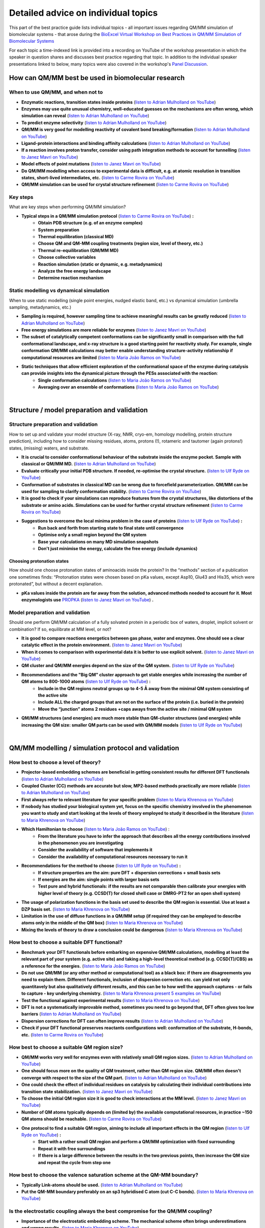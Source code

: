 ####################################
Detailed advice on individual topics
####################################

This part of the best practice guide lists individual topics - all
important issues regarding QM/MM simulation of biomolecular systems -
that arose during the `BioExcel Virtual Workshop on Best Practices in
QM/MM Simulation of Biomolecular Systems
<https://bioexcel.eu/events/virtual-workshop-best-practices-in-qm-mm-simulation-of-biomolecular-systems/>`_

For each topic a time-indexed link is provided into a recording on
YouTube of the workshop presentation in which the speaker in question
shares and discusses best practice regarding that topic. In addition
to the individual speaker presentations linked to below, many topics were
also covered in the workshop's `Panel Discussion
<https://www.youtube.com/watch?v=iF05I-r6YW8&list=PLzLqYW5ci-2d-wolQ9CpE4akorB3naRso>`_.


===================================================
How can QM/MM best be used in biomolecular research
===================================================

----------------------------------
When to use QM/MM, and when not to
----------------------------------

* **Enzymatic reactions, transition states inside proteins** (`listen to Adrian Mulholland on YouTube <https://youtu.be/8PGHcNKOLqY?list=PLzLqYW5ci-2d-wolQ9CpE4akorB3naRso&t=172>`_)


* **Enzymes may use quite unusual chemistry, well-educated guesses on the mechanisms are often wrong, which simulation can reveal** (`listen to Adrian Mulholland on YouTube <https://youtu.be/8PGHcNKOLqY?list=PLzLqYW5ci-2d-wolQ9CpE4akorB3naRso&t=1258>`_)


* **To predict enzyme selectivity** (`listen to Adrian Mulholland on YouTube <https://youtu.be/8PGHcNKOLqY?list=PLzLqYW5ci-2d-wolQ9CpE4akorB3naRso&t=2193>`_)


* **QM/MM is very good for modelling reactivity of covalent bond breaking/formation** (`listen to Adrian Mulholland on YouTube <https://youtu.be/8PGHcNKOLqY?list=PLzLqYW5ci-2d-wolQ9CpE4akorB3naRso&t=2873>`_)


* **Ligand-protein interactions and binding affinity calculations** (`listen to Adrian Mulholland on YouTube <https://youtu.be/8PGHcNKOLqY?list=PLzLqYW5ci-2d-wolQ9CpE4akorB3naRso&t=3547>`_)


* **If a reaction involves proton transfer, consider using path integration methods to account for tunnelling** (`listen to Janez Mavri on YouTube <https://youtu.be/GjRTQ5Q13qg?list=PLzLqYW5ci-2d-wolQ9CpE4akorB3naRso&t=1247>`_)


* **Model effects of point mutations** (`listen to Janez Mavri on YouTube <https://youtu.be/GjRTQ5Q13qg?list=PLzLqYW5ci-2d-wolQ9CpE4akorB3naRso&t=2188>`_)


* **Do QM/MM modelling when access to experimental data is difficult, e.g. at atomic resolution in transition states, short-lived intermediates, etc.** (`listen to Carme Rovira on YouTube <https://youtu.be/mojq6K6N7UM?list=PLzLqYW5ci-2d-wolQ9CpE4akorB3naRso&t=431>`_)


* **QM/MM simulation can be used for crystal structure refinement** (`listen to Carme Rovira on YouTube <https://youtu.be/mojq6K6N7UM?list=PLzLqYW5ci-2d-wolQ9CpE4akorB3naRso&t=2997>`_)


---------
Key steps
---------

What are key steps when performing QM/MM simulation?

* **Typical steps in a QM/MM simulation protocol** (`listen to Carme Rovira on YouTube <https://youtu.be/mojq6K6N7UM?list=PLzLqYW5ci-2d-wolQ9CpE4akorB3naRso&t=1841>`_) **:**
    * **Obtain PDB structure (e.g. of an enzyme complex)**
    * **System preparation**
    * **Thermal equilibration (classical MD)**
    * **Choose QM and QM-MM coupling treatments (region size, level of theory, etc.)**
    * **Thermal re-equilibration (QM/MM MD)**
    * **Choose collective variables**
    * **Reaction simulation (static or dynamic, e.g. metadynamics)**
    * **Analyze the free energy landscape**
    * **Determine reaction mechanism** 

----------------------------------------
Static modelling vs dynamical simulation
----------------------------------------

When to use static modelling (single point energies, nudged elastic band, etc.) vs dynamical simulation (umbrella sampling, metadynamics, etc.)


* **Sampling is required, however sampling time to achieve meaningful results can be greatly reduced** (`listen to Adrian Mulholland on YouTube <https://youtu.be/8PGHcNKOLqY?list=PLzLqYW5ci-2d-wolQ9CpE4akorB3naRso&t=3021>`_)


* **Free energy simulations are more reliable for enzymes** (`listen to Janez Mavri on YouTube <https://youtu.be/GjRTQ5Q13qg?list=PLzLqYW5ci-2d-wolQ9CpE4akorB3naRso&t=2344>`_)


* **The subset of catalytically competent conformations can be significantly small in comparison with the full conformational landscape, and x-ray structure is a good starting point for reactivity study. For example, single conformation QM/MM calculations may better enable understanding structure-activity relationship if computational resources are limited** (`listen to Maria João Ramos on YouTube <https://youtu.be/XIHMcR_tR7E?list=PLzLqYW5ci-2d-wolQ9CpE4akorB3naRso&t=1839>`_)


* **Static techniques that allow efficient exploration of the conformational space of the enzyme during catalysis can provide insights into the dynamical picture through the PESs associated with the reaction**:
    * **Single conformation calculations** (`listen to Maria João Ramos on YouTube <https://youtu.be/XIHMcR_tR7E?list=PLzLqYW5ci-2d-wolQ9CpE4akorB3naRso&t=1802>`_)
    * **Averaging over an ensemble of conformations** (`listen to Maria João Ramos on YouTube <https://youtu.be/XIHMcR_tR7E?list=PLzLqYW5ci-2d-wolQ9CpE4akorB3naRso&t=2481>`_)

|

============================================
Structure / model preparation and validation
============================================

------------------------------------
Structure preparation and validation
------------------------------------

How to set up and validate your model structure (X-ray, NMR,
cryo-em, homology modelling, protein structure prediction), including
how to consider missing residues, atoms, protons (!), rotameric
and tautomer (again protons!) states, (missing) waters, and substrate. 


* **It is crucial to consider conformational behaviour of the substrate inside the enzyme pocket. Sample with classical or QM/MM MD.** (`listen to Adrian Mulholland on YouTube <https://youtu.be/8PGHcNKOLqY?list=PLzLqYW5ci-2d-wolQ9CpE4akorB3naRso&t=2371>`_)


* **Evaluate critically your initial PDB structure. If needed, re-optimise the crystal structure.** (`listen to Ulf Ryde on YouTube <https://youtu.be/aQdjC-W9Wy4?list=PLzLqYW5ci-2d-wolQ9CpE4akorB3naRso&t=302>`_)


* **Conformation of substrates in classical MD can be wrong due to forcefield parameterization. QM/MM can be used for sampling to clarify conformation stability.** (`listen to Carme Rovira on YouTube <https://youtu.be/mojq6K6N7UM?list=PLzLqYW5ci-2d-wolQ9CpE4akorB3naRso&t=795>`_)

* **It is good to check if your simulations can reproduce features from the crystal structures, like distortions of the substrate or amino acids. Simulations can be used for further crystal structure refinement** (`listen to Carme Rovira on YouTube <https://youtu.be/mojq6K6N7UM?list=PLzLqYW5ci-2d-wolQ9CpE4akorB3naRso&t=2997>`_)


* **Suggestions to overcome the local minima problem in the case of proteins** (`listen to Ulf Ryde on YouTube <https://youtu.be/aQdjC-W9Wy4?list=PLzLqYW5ci-2d-wolQ9CpE4akorB3naRso&t=2009>`_) **:**
    * **Run back and forth from starting state to final state until convergence**
    * **Optimise only a small region beyond the QM system**
    * **Base your calculations on many MD simulation snapshots**
    * **Don't just minimise the energy, calculate the free energy (include dynamics)**



Choosing protonation states
---------------------------

How should one choose protonation states of aminoacids inside the
protein?  In the “methods” section of a publication one sometimes
finds: “Protonation states were chosen based on pKa values, except
Asp10, Glu43 and His35, which were protonated”, but without a decent
explanation.

* **pKa values inside the protein are far away from the solution, advanced methods needed to account for it. Most enzymologists use** `PROPKA <https://github.com/jensengroup/propka>`_ (`listen to Janez Mavri on YouTube <https://youtu.be/GjRTQ5Q13qg?list=PLzLqYW5ci-2d-wolQ9CpE4akorB3naRso&t=2876>`_) **.**


--------------------------------
Model preparation and validation
--------------------------------


Should one perform QM/MM calculation of a fully solvated protein in a periodic box of waters, droplet, implicit solvent or combination? If so, equilibrate at MM level, or not?


* **It is good to compare reactions energetics between gas phase, water and enzymes. One should see a clear catalytic effect in the protein environment.** (`listen to Janez Mavri on YouTube <https://youtu.be/GjRTQ5Q13qg?list=PLzLqYW5ci-2d-wolQ9CpE4akorB3naRso&t=1092>`_)


* **When it comes to comparison with experimental data it is better to use explicit solvent.** (`listen to Janez Mavri on YouTube <https://youtu.be/GjRTQ5Q13qg?list=PLzLqYW5ci-2d-wolQ9CpE4akorB3naRso&t=3257>`_)


* **QM cluster and QM/MM energies depend on the size of the QM system.** (`listen to Ulf Ryde on YouTube <https://youtu.be/aQdjC-W9Wy4?list=PLzLqYW5ci-2d-wolQ9CpE4akorB3naRso&t=2607>`_)


* **Recommendations and the "Big QM" cluster approach to get stable energies while increasing the number of QM atoms to 800-1000 atoms** (`listen to Ulf Ryde on YouTube <https://youtu.be/aQdjC-W9Wy4?list=PLzLqYW5ci-2d-wolQ9CpE4akorB3naRso&t=2905>`_) **:**
    * **Include in the QM regions neutral groups up to 4-5 Å away from the minimal QM system consisting of the active site**
    * **Include ALL the charged groups that are not on the surface of the protein (i.e. buried in the protein)**
    * **Move the “junction” atoms 2 residues +caps aways from the active site / minimal QM system**

      
* **QM/MM structures (and energies) are much more stable than QM-cluster structures (and energies) while increasing the QM size: smaller QM parts can be used with QM/MM models** (`listen to Ulf Ryde on YouTube <https://youtu.be/aQdjC-W9Wy4?list=PLzLqYW5ci-2d-wolQ9CpE4akorB3naRso&t=3061>`_)

|

====================================================
QM/MM modelling / simulation protocol and validation
====================================================

-------------------------------------
How best to choose a level of theory?
-------------------------------------

* **Projector-based embedding schemes are beneficial in getting consistent results for different DFT functionals** (`listen to Adrian Mulholland on YouTube <https://youtu.be/8PGHcNKOLqY?list=PLzLqYW5ci-2d-wolQ9CpE4akorB3naRso&t=1838>`_)


* **Coupled Cluster (CC) methods are accurate but slow, MP2-based methods practically are more reliable** (`listen to Adrian Mulholland on YouTube <https://youtu.be/8PGHcNKOLqY?list=PLzLqYW5ci-2d-wolQ9CpE4akorB3naRso&t=3300>`_)


* **First always refer to relevant literature for your specific problem** (`listen to Maria Khrenova on YouTube <https://youtu.be/uP1px6Yul2s?list=PLzLqYW5ci-2d-wolQ9CpE4akorB3naRso&t=681>`_)


* **If nobody has studied your biological system yet, focus on the specific chemistry involved in the phenomenon you want to study and start looking at the levels of theory employed to study it described in the literature** (`listen to Maria Khrenova on YouTube <https://youtu.be/uP1px6Yul2s?list=PLzLqYW5ci-2d-wolQ9CpE4akorB3naRso&t=2151>`_)


* **Which Hamiltonian to choose** (`listen to Maria João Ramos on YouTube <https://youtu.be/XIHMcR_tR7E?list=PLzLqYW5ci-2d-wolQ9CpE4akorB3naRso&t=639>`_) :
    * **From the literature you have to infer the approach that describes all the energy contributions involved in the phenomenon you are investigating**
    * **Consider the availability of software that implements it**
    * **Consider the availability of computational resources necessary to run it**


* **Recommendations for the method to choose** (`listen to Ulf Ryde on YouTube <https://youtu.be/aQdjC-W9Wy4?list=PLzLqYW5ci-2d-wolQ9CpE4akorB3naRso&t=3947>`_) **:**
    * **If structure properties are the aim: pure DFT + dispersion corrections + small basis sets**
    * **If energies are the aim: single points with larger basis sets**
    * **Test pure and hybrid functionals: if the results are not comparable then calibrate your energies with higher level of theory (e.g. CCSD(T) for closed shell case or DMRG-PT2 for an open shell system)**

      
* **The usage of polarization functions in the basis set used to describe the QM region is essential. Use at least a DZP basis set.** (`listen to Maria Khrenova on YouTube <https://youtu.be/uP1px6Yul2s?list=PLzLqYW5ci-2d-wolQ9CpE4akorB3naRso&t=2903>`_)


* **Limitation in the use of diffuse functions in a QM/MM setup (if required they can be employed to describe atoms only in the middle of the QM box)** (`listen to Maria Khrenova on YouTube <https://youtu.be/uP1px6Yul2s?list=PLzLqYW5ci-2d-wolQ9CpE4akorB3naRso&t=2864>`_)


* **Mixing the levels of theory to draw a conclusion could be dangerous** (`listen to Maria Khrenova on YouTube <https://youtu.be/uP1px6Yul2s?list=PLzLqYW5ci-2d-wolQ9CpE4akorB3naRso&t=1752>`_)
  
---------------------------------------------
How best to choose a suitable DFT functional?
---------------------------------------------

* **Benchmark your DFT functionals before embarking on expensive QM/MM calculations, modelling at least the relevant part of your system (e.g. active site) and taking a high-level theoretical method (e.g. CCSD(T)/CBS) as a reference for the energies.** (`listen to Maria João Ramos on YouTube <https://youtu.be/XIHMcR_tR7E?list=PLzLqYW5ci-2d-wolQ9CpE4akorB3naRso&t=832>`_)

* **Do not use QM/MM (or any other method or computational tool) as a black box: if there are disagreements you need to explain them. Different functionals, inclusion of dispersion correction etc. can yield not only quantitavely but also qualitatively different results, and this can be to how well the approach captures - or fails to capture - key underlying chemistry.** (`listen to Maria Khrenova present 5 examples on YouTube <https://youtu.be/uP1px6Yul2s?list=PLzLqYW5ci-2d-wolQ9CpE4akorB3naRso&t=1181>`_)
  
* **Test the functional against experimental results** (`listen to Maria Khrenova on YouTube <https://youtu.be/uP1px6Yul2s?list=PLzLqYW5ci-2d-wolQ9CpE4akorB3naRso&t=3065>`_)

  
* **DFT is not a systematically improvable method, sometimes you need to go beyond that, DFT often gives too low barriers** (`listen to Adrian Mulholland on YouTube <https://youtu.be/8PGHcNKOLqY?list=PLzLqYW5ci-2d-wolQ9CpE4akorB3naRso&t=843>`_)


* **Dispersion corrections for DFT can often improve results** (`listen to Adrian Mulholland on YouTube <https://youtu.be/8PGHcNKOLqY?list=PLzLqYW5ci-2d-wolQ9CpE4akorB3naRso&t=2527>`_)


* **Check if your DFT functional preserves reactants configurations well: conformation of the substrate, H-bonds, etc.** (`listen to Carme Rovira on YouTube <https://youtu.be/mojq6K6N7UM?list=PLzLqYW5ci-2d-wolQ9CpE4akorB3naRso&t=1041>`_)


---------------------------------------------
How best to choose a suitable QM region size?
---------------------------------------------

* **QM/MM works very well for enzymes even with relatively small QM region sizes.** (`listen to Adrian Mulholland on YouTube <https://youtu.be/8PGHcNKOLqY?list=PLzLqYW5ci-2d-wolQ9CpE4akorB3naRso&t=1730>`_)


* **One should focus more on the quality of QM treatment, rather than QM region size. QM/MM often doesn't converge with respect to the size of the QM part.** (`listen to Adrian Mulholland on YouTube <https://youtu.be/8PGHcNKOLqY?list=PLzLqYW5ci-2d-wolQ9CpE4akorB3naRso&t=2093>`_)


* **One could check the effect of individual residues on catalysis by calculating their individual contributions into transition state stabilization.** (`listen to Janez Mavri on YouTube <https://youtu.be/GjRTQ5Q13qg?list=PLzLqYW5ci-2d-wolQ9CpE4akorB3naRso&t=2525>`_)


* **To choose the initial QM region size it is good to check interactions at the MM level.** (`listen to Janez Mavri on YouTube <https://youtu.be/GjRTQ5Q13qg?list=PLzLqYW5ci-2d-wolQ9CpE4akorB3naRso&t=2624>`_)


* **Number of QM atoms typically depends on (limited by) the available computational resources, in practice ~150 QM atoms should be reachable.** (`listen to Carme Rovira on YouTube <https://youtu.be/mojq6K6N7UM?list=PLzLqYW5ci-2d-wolQ9CpE4akorB3naRso&t=3434>`_)


* **One protocol to find a suitable QM region, aiming to include all important effects in the QM region** (`listen to Ulf Ryde on YouTube <https://youtu.be/aQdjC-W9Wy4?list=PLzLqYW5ci-2d-wolQ9CpE4akorB3naRso&t=3897>`_) **:**
    * **Start with a rather small QM region and perform a QM/MM optimization with fixed surrounding**
    * **Repeat it with free surroundings**
    * **If there is a large difference between the results in the two previous points, then increase the QM size and repeat the cycle from step one**


-----------------------------------------------------------------------
How best to choose the valence saturation scheme at the QM-MM boundary?
-----------------------------------------------------------------------

* **Typically Link-atoms should be used.** (`listen to Adrian Mulholland on YouTube <https://youtu.be/8PGHcNKOLqY?list=PLzLqYW5ci-2d-wolQ9CpE4akorB3naRso&t=401>`_)


* **Put the QM-MM boundary preferably on an sp3 hybridised C atom (cut C-C bonds).** (`listen to Maria Khrenova on YouTube <https://youtu.be/uP1px6Yul2s?list=PLzLqYW5ci-2d-wolQ9CpE4akorB3naRso&t=2626>`_)


--------------------------------------------------------------------------------
Is the electrostatic coupling always the best compromise for the QM/MM coupling?
--------------------------------------------------------------------------------

* **Importance of the electrostatic embedding scheme. The mechanical scheme often brings underestimations and wrong results.** (`listen to Maria Khrenova on YouTube <https://youtu.be/uP1px6Yul2s?list=PLzLqYW5ci-2d-wolQ9CpE4akorB3naRso&t=2297>`_)


* **QM-MM interactions should also involve LJ-VdW interactions, not only electrostatics.** (`listen to Adrian Mulholland on YouTube <https://youtu.be/8PGHcNKOLqY?list=PLzLqYW5ci-2d-wolQ9CpE4akorB3naRso&t=348>`_)


------------------------------------------------------------------
What kind of systematic basis set benchmarking should one perform?
------------------------------------------------------------------

* **Check for convergence with respect to basis set size.** (`listen to Adrian Mulholland on YouTube <https://youtu.be/8PGHcNKOLqY?list=PLzLqYW5ci-2d-wolQ9CpE4akorB3naRso&t=3986>`_)


---------------------------------------------------------------------------------------------
How to choose a good collective variable (reaction coordinate) and perform effective sampling
---------------------------------------------------------------------------------------------

How to choose a good collective variable (reaction coordinate) and perform effective sampling: chemical intuition versus unbiased and automated approaches.

* **It is good to start from the reaction in solution and/or cluster model within polarizable continuum to test possible reaction pathways.** (`listen to Janez Mavri on YouTube <https://youtu.be/GjRTQ5Q13qg?list=PLzLqYW5ci-2d-wolQ9CpE4akorB3naRso&t=710>`_)


* **Collective variable should include all bonds that form or break during the reaction:** (`listen to Carme Rovira on YouTube <https://youtu.be/mojq6K6N7UM?list=PLzLqYW5ci-2d-wolQ9CpE4akorB3naRso&t=2272>`_)


* **Low-energy vibrations and variables in most cases do not affect free energy landscapes dramatically, so they could be excluded from collective variables.** (`listen to Carme Rovira on YouTube <https://youtu.be/mojq6K6N7UM?list=PLzLqYW5ci-2d-wolQ9CpE4akorB3naRso&t=3529>`_)


* **Position restraints may affect your final results significantly and should not be used in actual profile simulations.** (`listen to Carme Rovira on YouTube <https://youtu.be/mojq6K6N7UM?list=PLzLqYW5ci-2d-wolQ9CpE4akorB3naRso&t=3775>`_)


-------------------------------------------
Long-range electrostatics: truncate or not?
-------------------------------------------

* **Evaluate how important long-range (7-20 Å) interactions are for the problem you are dealing with and choose the right model to describe them.** (`listen to Maria João Ramos on YouTube <https://youtu.be/XIHMcR_tR7E?list=PLzLqYW5ci-2d-wolQ9CpE4akorB3naRso&t=1348>`_)

|
  
=============================================================
Validation, analysis and interpretation of simulation results
=============================================================

-------------------------------------------------------------------------
High-level QM with limited or no sampling, or low-level QM with sampling?
-------------------------------------------------------------------------

* **On a high level you could get only enthalpies.** (`listen to Adrian Mulholland on YouTube <https://youtu.be/8PGHcNKOLqY?list=PLzLqYW5ci-2d-wolQ9CpE4akorB3naRso&t=1160>`_)


* **Do analysis of the free energy landscape: extract and analyse all reactants, products, transition state geometries and characterise them.** (`listen to Carme Rovira on YouTube <https://youtu.be/mojq6K6N7UM?list=PLzLqYW5ci-2d-wolQ9CpE4akorB3naRso&t=2446>`_)


-------------------------------------------------------------------------------
How can we combine low-level QM for sampling with high-level QM for energetics?
-------------------------------------------------------------------------------

* **Static methods could give a good estimate of enthalpies. To get activation free energies one needs to consider dynamics. You could estimate entropic factors with lower-level QM/MM dynamics.** (`listen to Adrian Mulholland on YouTube <https://youtu.be/8PGHcNKOLqY?list=PLzLqYW5ci-2d-wolQ9CpE4akorB3naRso&t=1075>`_)

* **To account for temperature effects one should consider QM/MD based free energy methods, like metadynamics.** (`listen to Carme Rovira on YouTube <https://youtu.be/mojq6K6N7UM?list=PLzLqYW5ci-2d-wolQ9CpE4akorB3naRso&t=1794>`_)

---------------------------------------------------------------
How to check validity and convergence of the reaction pathways?
---------------------------------------------------------------

* **The reaction space (in particular for enzymatic reactions) can be very complex: the more complex the Hamiltonian, the more difficult may be the reaction mechanism (i.e. more steps involved).** (`listen to Maria João Ramos on YouTube <https://youtu.be/XIHMcR_tR7E?list=PLzLqYW5ci-2d-wolQ9CpE4akorB3naRso&t=1717>`_)

  
* **Sampling time is important, be careful and check free energy profile convergence.** (`listen to Carme Rovira on YouTube <https://youtu.be/mojq6K6N7UM?list=PLzLqYW5ci-2d-wolQ9CpE4akorB3naRso&t=3331>`_)

  
* **In enzymes, the transition state should be stabilized by the environment. Check for stabilization factors relative to the solvent.** (`listen to Adrian Mulholland on YouTube <https://youtu.be/8PGHcNKOLqY?list=PLzLqYW5ci-2d-wolQ9CpE4akorB3naRso&t=1286>`_)

  
* **Reactive conformation in the enzyme has the lowest activation energy, however they are often not the most populated.** (`listen to Adrian Mulholland on YouTube <https://youtu.be/8PGHcNKOLqY?list=PLzLqYW5ci-2d-wolQ9CpE4akorB3naRso&t=2721>`_)


* **Sometimes Michaelis complex in the enzymes can have a distorted geometry, which is not energetically most favorable but resembles the transition state, thus lowering activation energy.** (`listen to Carme Rovira on YouTube <https://youtu.be/mojq6K6N7UM?list=PLzLqYW5ci-2d-wolQ9CpE4akorB3naRso&t=606>`_)


* **Beware of sampling in QM/MM, convergence could take a long time, especially with respect to the orientation of the reactants.** (`listen to Janez Mavri on YouTube <https://youtu.be/GjRTQ5Q13qg?list=PLzLqYW5ci-2d-wolQ9CpE4akorB3naRso&t=962>`_)

  
* **Michaelis complex formation constant is important for very fast enzymes.** (`listen to Janez Mavri on YouTube <https://youtu.be/GjRTQ5Q13qg?list=PLzLqYW5ci-2d-wolQ9CpE4akorB3naRso&t=3360>`_)


* **Note that the criteria you identify to describe when a reaction can take place may depend on the QM approach you chose.** (`listen to Maria Khrenova on YouTube <https://youtu.be/uP1px6Yul2s?list=PLzLqYW5ci-2d-wolQ9CpE4akorB3naRso&t=885>`_)


------------------------------------
How to validate the final result(s)?
------------------------------------

* **Try to make your prediction for well-studied systems and validate against experimental data.** (`listen to Adrian Mulholland on YouTube <https://youtu.be/8PGHcNKOLqY?list=PLzLqYW5ci-2d-wolQ9CpE4akorB3naRso&t=458>`_)


* **All intermediates in the reaction should be lower in energy than experimental activation energy.** (`listen to Adrian Mulholland on YouTube <https://youtu.be/8PGHcNKOLqY?list=PLzLqYW5ci-2d-wolQ9CpE4akorB3naRso&t=729>`_)


* **Beware of improper models, some  effects do not contribute to the catalysis.** (`listen to Janez Mavri on YouTube <https://youtu.be/GjRTQ5Q13qg?list=PLzLqYW5ci-2d-wolQ9CpE4akorB3naRso&t=568>`_)


* **Tunneling of protons is perfectly fine with transition state theory if it is properly accounted for.** (`listen to Janez Mavri on YouTube <https://youtu.be/GjRTQ5Q13qg?list=PLzLqYW5ci-2d-wolQ9CpE4akorB3naRso&t=1354>`_)


* **If you want to design an enzyme inhibitor, take into account that it should resemble both reactants state of the substrate as well as adapt for a binding site charge distribution well.** (`listen to Carme Rovira on YouTube <https://youtu.be/mojq6K6N7UM?list=PLzLqYW5ci-2d-wolQ9CpE4akorB3naRso&t=2894>`_)


* **If you have to verify a hypothesis, first make direct tests, but then, make predictions with that hypothesis and verify them.** (`listen to Maria Khrenova on YouTube <https://youtu.be/uP1px6Yul2s?list=PLzLqYW5ci-2d-wolQ9CpE4akorB3naRso&t=1274>`_)


* **Test robustness of the results by benchmarking the level of theory (functionals + basis sets).** (`listen to Maria Khrenova on YouTube <https://youtu.be/uP1px6Yul2s?list=PLzLqYW5ci-2d-wolQ9CpE4akorB3naRso&t=1063>`_)

  

